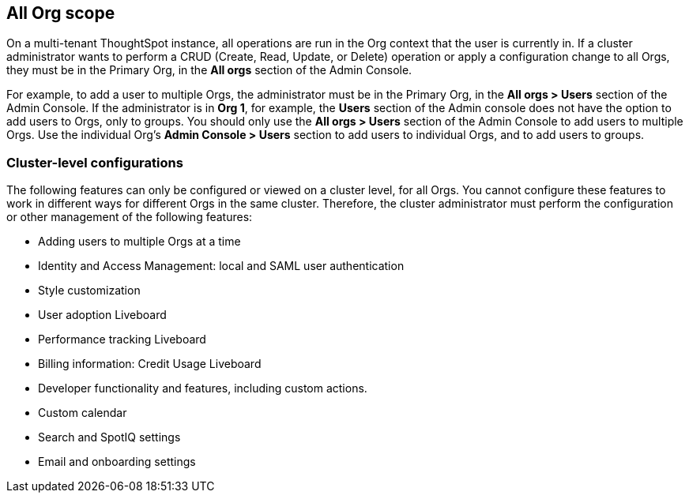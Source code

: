 == All Org scope

On a multi-tenant ThoughtSpot instance, all operations are run in the Org context that the user is currently in. If a cluster administrator wants to perform a CRUD (Create, Read, Update, or Delete) operation or apply a configuration change to all Orgs, they must be in the Primary Org, in the *All orgs* section of the Admin Console.

For example, to add a user to multiple Orgs, the administrator must be in the Primary Org, in the *All orgs > Users* section of the Admin Console. If the administrator is in *Org 1*, for example, the *Users* section of the Admin console does not have the option to add users to Orgs, only to groups. You should only use the *All orgs > Users* section of the Admin Console to add users to multiple Orgs. Use the individual Org's *Admin Console > Users* section to add users to individual Orgs, and to add users to groups.

=== Cluster-level configurations

The following features can only be configured or viewed on a cluster level, for all Orgs. You cannot configure these features to work in different ways for different Orgs in the same cluster. Therefore, the cluster administrator must perform the configuration or other management of the following features:

* Adding users to multiple Orgs at a time
* Identity and Access Management: local and SAML user authentication
* Style customization
* User adoption Liveboard
* Performance tracking Liveboard
* Billing information: Credit Usage Liveboard
* Developer functionality and features, including custom actions.
//See <DEV DOCS LINK>
* Custom calendar
* Search and SpotIQ settings
* Email and onboarding settings
